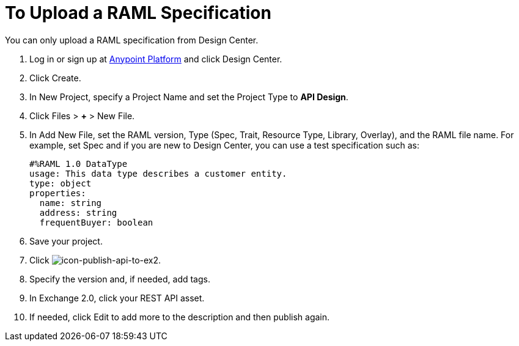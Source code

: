 = To Upload a RAML Specification
:keywords: exchange 2, exchange, raml, add, new, upload, design center

You can only upload a RAML specification from Design Center. 

. Log in or sign up at 
link:https://anypoint.mulesoft.com/#/signin[Anypoint Platform] and click Design Center.
. Click Create.
. In New Project, specify a Project Name and set the Project Type to *API Design*.
. Click Files > *+* > New File.
. In Add New File, set the RAML version, Type (Spec, Trait, Resource Type, Library, Overlay), and the RAML file name. For example, set Spec and if you are new to Design Center, you can use a test specification such as:
+
[source,code,linenums]
----
#%RAML 1.0 DataType
usage: This data type describes a customer entity.
type: object
properties: 
  name: string
  address: string
  frequentBuyer: boolean
----
+
. Save your project.
. Click image:icon-publish-api-to-ex2.png[icon-publish-api-to-ex2].
. Specify the version and, if needed, add tags.
. In Exchange 2.0, click your REST API asset.
. If needed, click Edit to add more to the description and then publish again.
